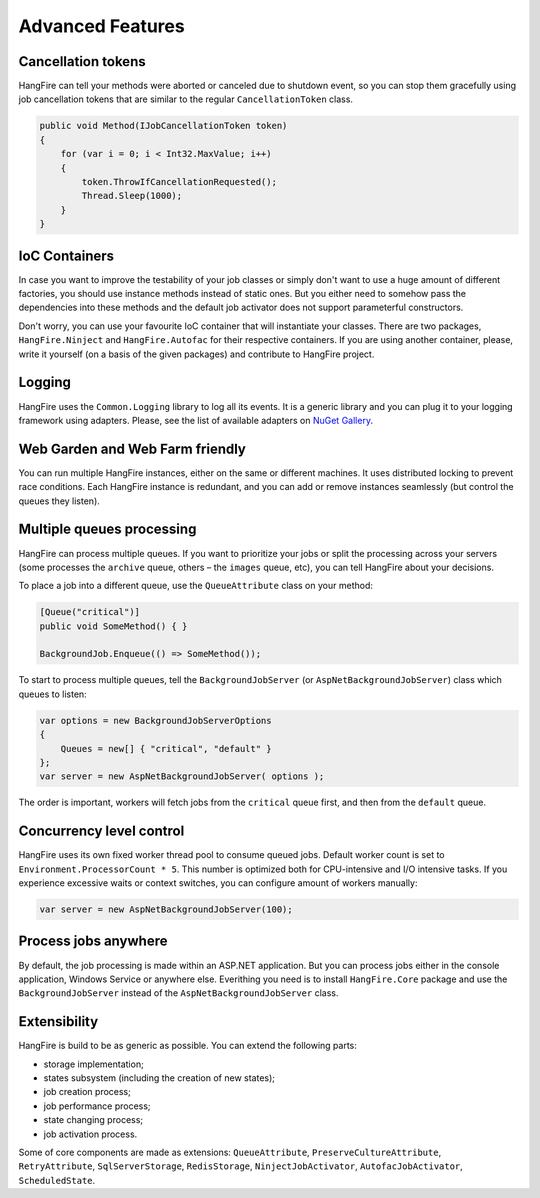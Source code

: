 Advanced Features
==================

Cancellation tokens
--------------------

HangFire can tell your methods were aborted or canceled due to shutdown event, so you can stop them gracefully using job cancellation tokens that are similar to the regular ``CancellationToken`` class.

.. code-block:: c#

   public void Method(IJobCancellationToken token)
   {
       for (var i = 0; i < Int32.MaxValue; i++)
       {
           token.ThrowIfCancellationRequested();
           Thread.Sleep(1000);
       }
   }

IoC Containers
---------------

In case you want to improve the testability of your job classes or simply don't want to use a huge amount of different factories, you should use instance methods instead of static ones. But you either need to somehow pass the dependencies into these methods and the default job activator does not support parameterful constructors.

Don't worry, you can use your favourite IoC container that will instantiate your classes. There are two packages, ``HangFire.Ninject`` and ``HangFire.Autofac`` for their respective containers. If you are using another container, please, write it yourself (on a basis of the given packages) and contribute to HangFire project.

Logging
--------

HangFire uses the ``Common.Logging`` library to log all its events. It is a generic library and you can plug it to your logging framework using adapters. Please, see the list of available adapters on `NuGet Gallery
<https://www.nuget.org/packages?q=common.logging>`_.

Web Garden and Web Farm friendly
---------------------------------

You can run multiple HangFire instances, either on the same or different machines. It uses distributed locking to prevent race conditions. Each HangFire instance is redundant, and you can add or remove instances seamlessly (but control the queues they listen).

Multiple queues processing
---------------------------

HangFire can process multiple queues. If you want to prioritize your jobs or split the processing across your servers (some processes the ``archive`` queue, others – the ``images`` queue, etc), you can tell HangFire about your decisions.

To place a job into a different queue, use the ``QueueAttribute`` class on your method:

.. code-block:: c#

   [Queue("critical")]
   public void SomeMethod() { }

   BackgroundJob.Enqueue(() => SomeMethod());

To start to process multiple queues, tell the ``BackgroundJobServer`` (or ``AspNetBackgroundJobServer``) class which queues to listen:

.. code-block:: c#

   var options = new BackgroundJobServerOptions
   {
       Queues = new[] { "critical", "default" }
   };
   var server = new AspNetBackgroundJobServer( options );

The order is important, workers will fetch jobs from the ``critical`` queue first, and then from the ``default`` queue.

Concurrency level control
--------------------------

HangFire uses its own fixed worker thread pool to consume queued jobs. Default worker count is set to ``Environment.ProcessorCount * 5``. This number is optimized both for CPU-intensive and I/O intensive tasks. If you experience excessive waits or context switches, you can configure amount of workers manually:

.. code-block:: c#

   var server = new AspNetBackgroundJobServer(100);

Process jobs anywhere
----------------------

By default, the job processing is made within an ASP.NET application. But you can process jobs either in the console application, Windows Service or anywhere else. Everithing you need is to install ``HangFire.Core`` package and use the ``BackgroundJobServer`` instead of the ``AspNetBackgroundJobServer`` class.

Extensibility
--------------

HangFire is build to be as generic as possible. You can extend the following parts:

* storage implementation;
* states subsystem (including the creation of new states);
* job creation process;
* job performance process;
* state changing process;
* job activation process.

Some of core components are made as extensions: ``QueueAttribute``, ``PreserveCultureAttribute``, ``RetryAttribute``, ``SqlServerStorage``, ``RedisStorage``, ``NinjectJobActivator``, ``AutofacJobActivator``, ``ScheduledState``.
